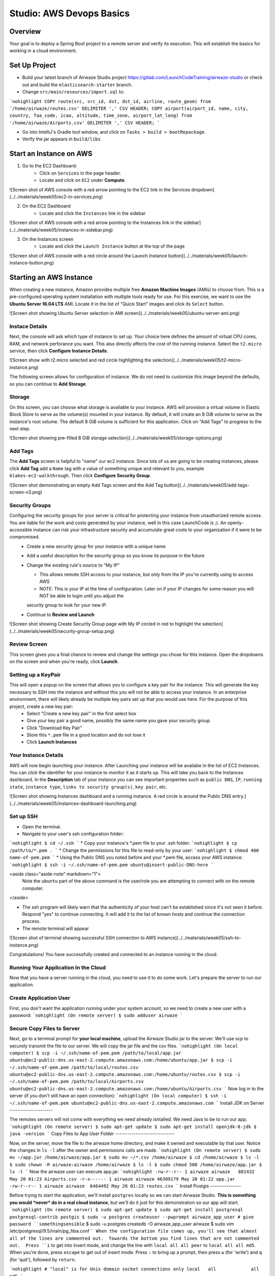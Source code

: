.. _aws-EC2-basics-studio:

=========================
Studio: AWS Devops Basics
=========================


Overview
========

Your goal is to deploy a Spring Boot project to a remote server and verify its execution. This will establish the basics for working in a cloud environment.

Set Up Project
==============

* Build your latest branch of Airwaze Studio project https://gitlab.com/LaunchCodeTraining/airwaze-studio or check out and build the ``elasticsearch-starter`` branch.
* Change ``src/main/resources/import.sql`` to:
```nohighlight
COPY route(src, src_id, dst, dst_id, airline, route_geom) from '/home/airwaze/routes.csv' DELIMITER ',' CSV HEADER;
COPY airport(airport_id, name, city, country, faa_code, icao, altitude, time_zone, airport_lat_long) from '/home/airwaze/Airports.csv' DELIMITER ',' CSV HEADER;
```

* Go into IntelliJ's Gradle tool window, and click on ``Tasks > build > bootRepackage``.
* Verify the jar appears in ``build/libs``

Start an Instance on AWS
========================

1. Go to the EC2 Dashboard:
    * Click on ``Services`` in the page header.
    * Locate and click on ``EC2`` under **Compute**.

![Screen shot of AWS console with a red arrow pointing to the EC2 link in the Services dropdown](../../materials/week05/ec2-in-services.png)

2. On the EC2 Dashboard
    * Locate and click the ``Instances`` link in the sidebar

![Screen shot of AWS console with a red arrow pointing to the Instances link in the sidebar](../../materials/week05/instances-in-sidebar.png)

3. On the Instances screen
    - Locate and click the ``Launch Instance`` button at the top of the page

![Screen shot of AWS console with a red circle around the Launch Instance button](../../materials/week05/launch-instance-button.png)

Starting an AWS Instance
========================

When creating a new instance, Amazon provides multiple free **Amazon Machine Images** (AMIs) to choose from. This is a pre-configured operating system installation with multiple tools ready for use. For this exercise, we want to use the **Ubuntu Server 16.04 LTS** AMI. Locate it in the list of "Quick Start" images and click its ``Select`` button.

![Screen shot showing Ubuntu Server selection in AMI screen](../../materials/week05/ubuntu-server-ami.png)

Instace Details
---------------

Next, the console will ask which type of instance to set up. Your choice here defines the amount of virtual CPU cores, RAM, and network perforance you want. This also directly affects the cost of the running instance. Select the ``t2.micro`` service, then click **Configure Instance Details**.

![Screen show with t2.micro selected and red circle highlighting the selection](../../materials/week05/t2-micro-instance.png)

The following screen allows for configuration of instance. We do not need to customize this image beyond the defaults, so you can continue to **Add Storage**.

Storage
-------

On this screen, you can choose what storage is available to your instance. AWS will provision a virtual volume in Elastic Block Store to serve as the volume(s) mounted in your instance. By default, it will create an 8 GiB volume to serve as the instance's root volume. The default 8 GiB volume is sufficient for this application. Click on "Add Tags" to progress to the next step.

![Screen shot showing pre-filled 8 GiB storage selection](../../materials/week05/storage-options.png)

Add Tags
--------

The **Add Tags** screen is helpful to "name" our ec2 instance. Since lots of us are going to be creating instances, please click **Add Tag** add a ``Name`` tag with a value of something unique and relevant to you, example ``blakes-ec2-walkthrough``. Then click **Configure Security Group**.

![Screen shot demonstrating an empty Add Tags screen and the Add Tag button](../../materials/week05/add-tags-screen-v3.png)

Security Groups
---------------

Configuring the security groups for your server is critical for protecting your instance from unauthorized remote access. You are liable for the work and costs generated by your instance, well in this case LaunchCode is ;). An openly-accessible instance can risk your infrastructure security and accumulate great costs to your organization if it were to be compromised.
  * Create a new security group for your instance with a unique name
  * Add a useful description for the security group so you know its purpose in the future
  * Change the existing rule's source to "My IP"

    * This allows remote SSH access to your instance, but only from the IP you're currently using to access AWS
    * NOTE: This is your IP at the time of configuration. Later on if your IP changes for some reason you will NOT be able to login until you adjust the
    security group to look for your new IP.

  * Continue to **Review and Launch**

![Screen shot showing Create Security Group page with My IP circled in red to highlight the selection](../../materials/week05/security-group-setup.png)

Review Screen
-------------

This screen gives you a final chance to review and change the settings you chose for this instance. Open the dropdowns on the screen and when you're ready, click **Launch**.

Setting up a KeyPair
--------------------

This will open a popup on the screen that allows you to configure a key pair for the instance. This will generate the key necessary to SSH into the instance and without this you will not be able to access your instance. In an enterprise environment, there will likely already be multiple key pairs set up that you would use here. For the purpose of this project, create a new key pair:
  * Select "Create a new key pair" in the first select box
  * Give your key pair a good name, possibly the same name you gave your security group
  * Click "Download Key Pair"
  * Store this ``*.pem`` file in a good location and do not lose it
  * Click **Launch Instances**

Your Instance Details
---------------------

AWS will now begin launching your instance. After Launching your instance will be availabe in the list of EC2 Instances. You can click the identifier for your instance to monitor it as it starts up. This will take you back to the Instances dashboard. In the **Description** tab of your instance you can see important properties such as ``public DNS``, ``IP``, ``running state``, ``instance type``, ``links to security group(s)``, ``key pair``, etc.

![Screen shot showing Instances dashboard and a running instance. A red circle is around the Public DNS entry.](../../materials/week05/instances-dashboard-launching.png)

Set up SSH
----------

* Open the terminal.
* Navigate to your user's ssh configuration folder:
```nohighlight
$ cd ~/.ssh
```
* Copy your instance's \*.pem file to your .ssh folder:
```nohighlight
$ cp /path/to/*.pem .
```
* Change the permissions for this file to read-only by your user:
```nohighlight
$ chmod 400 name-of-pem.pem
```
* Using the Public DNS you noted before and your \*.pem file, access your AWS instance:
```nohighlight
$ ssh -i ~/.ssh/name-of-pem.pem ubuntu@insert-public-DNS-here
```

<aside class="aside-note" markdown="1">
  Note the ``ubuntu`` part of the above command is the user/role you are attempting to connect with on the remote computer.
</aside>

* The ssh program will likely warn that the authenticity of your host can't be established since it's not seen it before. Respond "yes" to continue connecting. It will add it to the list of known hosts and continue the connection process.
* The remote terminal will appear

![Screen shot of terminal showing successful SSH connection to AWS instance](../../materials/week05/ssh-to-instance.png)

Congratulations! You have successfully created and connected to an instance running in the cloud.

Running Your Application In the Cloud
-------------------------------------

Now that you have a server running in the cloud, you need to use it to do some work. Let's prepare the server to run our application.

Create Application User
-----------------------

First, you don't want the application running under your system account, so we need to create a new user with a password:
```nohighlight
(On remote server)
$ sudo adduser airwaze
```

Secure Copy Files to Server
---------------------------

Next, go to a terminal prompt for **your local machine**, upload the Airwaze Studio jar to the server. We'll use scp to securely transmit the file to our server. We will copy the jar file and the csv files.
```nohighlight
(On local computer)
$ scp -i ~/.ssh/name-of-pem.pem /path/to/local/app.jar ubuntu@ec2-public-dns.us-east-2.compute.amazonaws.com:/home/ubuntu/app.jar
$ scp -i ~/.ssh/name-of-pem.pem /path/to/local/routes.csv ubuntu@ec2-public-dns.us-east-2.compute.amazonaws.com:/home/ubuntu/routes.csv
$ scp -i ~/.ssh/name-of-pem.pem /path/to/local/Airports.csv ubuntu@ec2-public-dns.us-east-2.compute.amazonaws.com:/home/ubuntu/Airports.csv
```
Now log in to the server (if you don't still have an open connection):
```nohighlight
(On local computer)
$ ssh -i ~/.ssh/name-of-pem.pem ubuntu@ec2-public-dns.us-east-2.compute.amazonaws.com
```
Install JDK on Server
---------------------

The remotes servers will not come with everything we need already isntalled.  We need Java to be to run our app.
```nohighlight
(On remote server)
$ sudo apt-get update
$ sudo apt-get install openjdk-8-jdk
$ java -version
```
Copy Files to App User Folder
-----------------------------

Now, on the server, move the file to the airwaze home directory, and make it owned and executable by that user. Notice the changes in ``ls -l`` after the owner and permissions calls are made.
```nohighlight
(On remote server)
$ sudo mv ~/app.jar /home/airwaze/app.jar
$ sudo mv ~/*.csv /home/airwaze
$ cd /home/airwaze
$ ls -l
$ sudo chown -R airwaze:airwaze /home/airwaze
$ ls -l
$ sudo chmod 500 /home/airwaze/app.jar
$ ls -l
```
Now the airwaze user can execute app.jar.
```nohighlight
-rw-r--r-- 1 airwaze airwaze   881432 May 20 01:23 Airports.csv
-r-x------ 1 airwaze airwaze 46309179 May 20 01:22 app.jar
-rw-r--r-- 1 airwaze airwaze  6464492 May 20 01:23 routes.csv
```
Install Postgis
---------------

Before trying to start the application, we'll install ``postgres`` locally so we can start Airwaze Studio. **This is something you would *never* do in a real cloud instance**, but we'll do it just for this demonstration so our app will start.
```nohighlight
(On remote server)
$ sudo apt-get update
$ sudo apt-get install postgresql postgresql-contrib postgis
$ sudo -u postgres createuser --pwprompt airwaze_app_user # give password ``somethingsensible``
$ sudo -u postgres createdb -O airwaze_app_user airwaze
$ sudo vim /etc/postgresql/9.5/main/pg_hba.conf
```
When the configuration file comes up, you'll see that almost all of the lines are commented out.  Towards the bottom you find lines that are not commented out.  Press ``i`` to get into Insert mode, and change the line with ``local all all peer`` to ``local all all md5``.  When you're done, press ``escape`` to get out of insert mode.  Press ``:`` to bring up a prompt, then press ``w`` (for 'write') and ``q`` (for 'quit'), followed by ``return``.

```nohighlight
# "local" is for Unix domain socket connections only
local   all             all                                     md5
```

Install Postgis Extentions
--------------------------

```nohighlight
(On remote server)
$ sudo /etc/init.d/postgresql restart
$ sudo -u postgres psql airwaze
CREATE EXTENSION postgis;
CREATE EXTENSION postgis_topology;
CREATE EXTENSION fuzzystrmatch;
CREATE EXTENSION postgis_tiger_geocoder;
ALTER USER airwaze_app_user SUPERUSER;
```

Setup Service for App
---------------------

Now that the app is on the cloud server and the database is ready, we can set up ``systemd`` to run this app as a service.

In order to use ``systemd``, we have to make a script in ``/etc/systemd/system`` to tell the service how to run our app.
```nohighlight
(On remote server)
$ sudo vim /etc/systemd/system/airwaze.service
```
Press ``i`` to start inserting text into the file and paste the following:
```nohighlight
[Unit]
Description=Airwaze Studio
After=syslog.target

[Service]
User=airwaze
ExecStart=/usr/bin/java -jar /home/airwaze/app.jar SuccessExitStatus=143
Restart=always

[Install]
WantedBy=multi-user.target
```
Once this service definition is in place, set the service to start automatically on boot with systemd using the ``systemctl`` utility and also start now:
```nohighlight
(On remote server)
$ sudo systemctl enable airwaze
$ sudo systemctl start airwaze
```
And you can view the logs for the service with ``journalctl``.
```nohighlight
(On remote server)
$ journalctl -f -u airwaze.service
```

Configure Security Group
------------------------

Now that your application is running, open up a new port in our Security Group from before to allow for web communications.
* Return to the AWS web console
* Click ``Security Groups`` in the sidebar

![Screen shot of the AWS sidebar with a red circle around Security Groups](../../materials/week05/security-groups-list.png)
* Select the security group with the name you used before

![Screen shot of the security group list with the demonstration security group selected](../../materials/week05/select-your-security-group.png)
* Click the ``Inbound`` tab and ``Edit`` the inbound traffic list

![Screen shot of the security group settings with a red circle around the selected Inbound tab](../../materials/week05/security-group-inbound-tab.png)
* Add a new ``Custom TCP`` rule for port 8080 and select ``My IP`` for the source

![Screen shot of Edit inbound rules display with a new rule of 8080 to "My IP" added with red circles around the 8080 port and "My IP"](../../materials/week05/add-web-to-security-group.png)
* Click ``Save``
This opens up a new port in the Security Group just for your IP. The Airwaze app is set up to listen to port 8080 and communicating with that port from your browser will allow you to communicate with the application.
* Open your browser
* Go to your server on port 8080:

  * http://ec2-public-dns.us-east-2.compute.amazonaws.com:8080


If you kept ``journalctl`` running from before, you should see the logs progress as your browser communicates with the app.

Congratulations! You now have your own application in the cloud!

Next Steps
==========

Your map is currently showing up on the screen; however, the map is not showing any airports.  Troubleshoot the application and figure out why the airports are not showing up.  Be sure to use your browser's developer tools.

When you have found the problem, build a new copy of your jar and deploy it on your server.

Bonus Mission
=============

* Use Environment Variables to dynamically change the port that your application is served on.

* Using the instructions above, deploy another one of your SpringBoot application to AWS.  Consider using the LaunchCart Project https://gitlab.com/LaunchCodeTraining/launchcart/tree/rest-studio.

